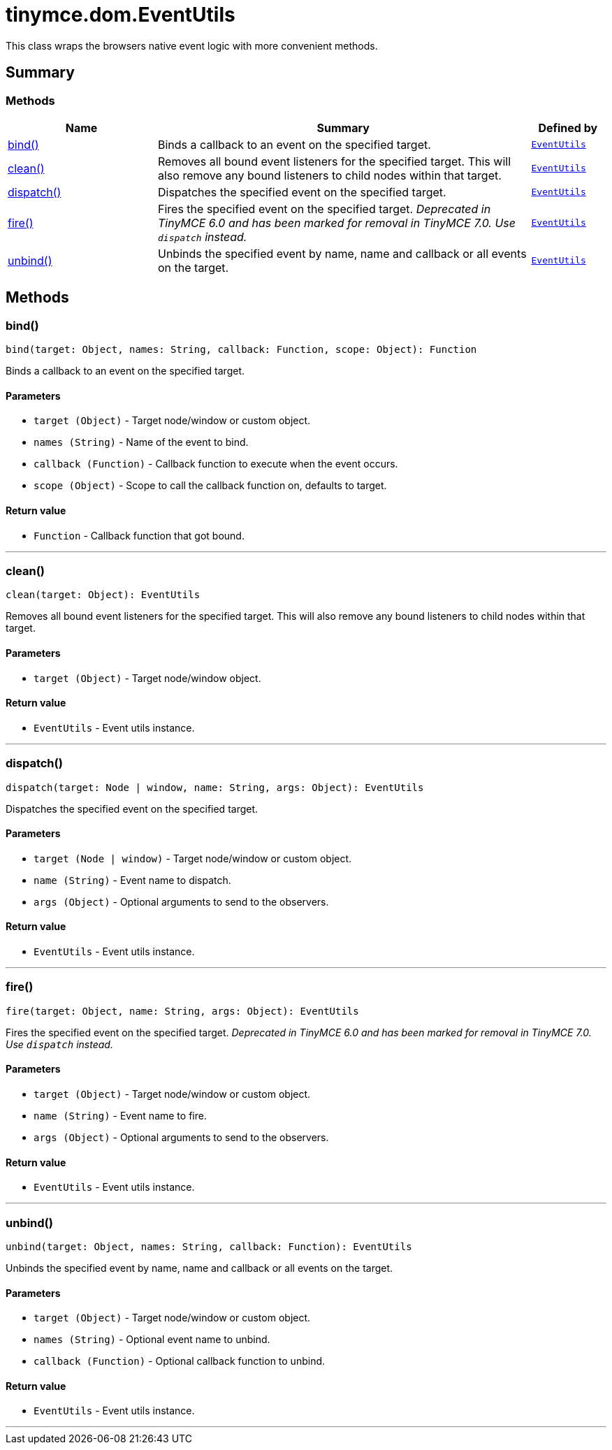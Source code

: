 = tinymce.dom.EventUtils
:navtitle: tinymce.dom.EventUtils
:description: This class wraps the browsers native event logic with more convenient methods.
:keywords: bind, clean, dispatch, fire, unbind
:moxie-type: api

This class wraps the browsers native event logic with more convenient methods.

[[summary]]
== Summary

[[methods-summary]]
=== Methods
[cols="2,5,1",options="header"]
|===
|Name|Summary|Defined by
|xref:#bind[bind()]|Binds a callback to an event on the specified target.|`xref:apis/tinymce.dom.eventutils.adoc[EventUtils]`
|xref:#clean[clean()]|Removes all bound event listeners for the specified target. This will also remove any bound
listeners to child nodes within that target.|`xref:apis/tinymce.dom.eventutils.adoc[EventUtils]`
|xref:#dispatch[dispatch()]|Dispatches the specified event on the specified target.|`xref:apis/tinymce.dom.eventutils.adoc[EventUtils]`
|xref:#fire[fire()]|Fires the specified event on the specified target.
__Deprecated in TinyMCE 6.0 and has been marked for removal in TinyMCE 7.0. Use `dispatch` instead.__|`xref:apis/tinymce.dom.eventutils.adoc[EventUtils]`
|xref:#unbind[unbind()]|Unbinds the specified event by name, name and callback or all events on the target.|`xref:apis/tinymce.dom.eventutils.adoc[EventUtils]`
|===

[[methods]]
== Methods

[[bind]]
=== bind()
[source, javascript]
----
bind(target: Object, names: String, callback: Function, scope: Object): Function
----
Binds a callback to an event on the specified target.

==== Parameters

* `target (Object)` - Target node/window or custom object.
* `names (String)` - Name of the event to bind.
* `callback (Function)` - Callback function to execute when the event occurs.
* `scope (Object)` - Scope to call the callback function on, defaults to target.

==== Return value

* `Function` - Callback function that got bound.

'''

[[clean]]
=== clean()
[source, javascript]
----
clean(target: Object): EventUtils
----
Removes all bound event listeners for the specified target. This will also remove any bound
listeners to child nodes within that target.

==== Parameters

* `target (Object)` - Target node/window object.

==== Return value

* `EventUtils` - Event utils instance.

'''

[[dispatch]]
=== dispatch()
[source, javascript]
----
dispatch(target: Node | window, name: String, args: Object): EventUtils
----
Dispatches the specified event on the specified target.

==== Parameters

* `target (Node | window)` - Target node/window or custom object.
* `name (String)` - Event name to dispatch.
* `args (Object)` - Optional arguments to send to the observers.

==== Return value

* `EventUtils` - Event utils instance.

'''

[[fire]]
=== fire()
[source, javascript]
----
fire(target: Object, name: String, args: Object): EventUtils
----
Fires the specified event on the specified target.
__Deprecated in TinyMCE 6.0 and has been marked for removal in TinyMCE 7.0. Use `dispatch` instead.__

==== Parameters

* `target (Object)` - Target node/window or custom object.
* `name (String)` - Event name to fire.
* `args (Object)` - Optional arguments to send to the observers.

==== Return value

* `EventUtils` - Event utils instance.

'''

[[unbind]]
=== unbind()
[source, javascript]
----
unbind(target: Object, names: String, callback: Function): EventUtils
----
Unbinds the specified event by name, name and callback or all events on the target.

==== Parameters

* `target (Object)` - Target node/window or custom object.
* `names (String)` - Optional event name to unbind.
* `callback (Function)` - Optional callback function to unbind.

==== Return value

* `EventUtils` - Event utils instance.

'''
